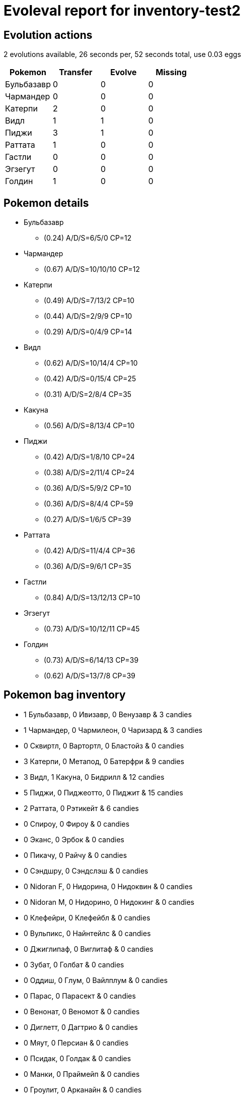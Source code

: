 = Evoleval report for inventory-test2

== Evolution actions

2 evolutions available, 26 seconds per, 52 seconds total, use 0.03 eggs

|===
|Pokemon|Transfer|Evolve|Missing

|Бульбазавр
|0
|0
|0

|Чармандер
|0
|0
|0

|Катерпи
|2
|0
|0

|Видл
|1
|1
|0

|Пиджи
|3
|1
|0

|Раттата
|1
|0
|0

|Гастли
|0
|0
|0

|Эгзегут
|0
|0
|0

|Голдин
|1
|0
|0
|===

== Pokemon details

* Бульбазавр
** (0.24) A/D/S=6/5/0 CP=12
* Чармандер
** (0.67) A/D/S=10/10/10 CP=12
* Катерпи
** (0.49) A/D/S=7/13/2 CP=10
** (0.44) A/D/S=2/9/9 CP=10
** (0.29) A/D/S=0/4/9 CP=14
* Видл
** (0.62) A/D/S=10/14/4 CP=10
** (0.42) A/D/S=0/15/4 CP=25
** (0.31) A/D/S=2/8/4 CP=35
* Какуна
** (0.56) A/D/S=8/13/4 CP=10
* Пиджи
** (0.42) A/D/S=1/8/10 CP=24
** (0.38) A/D/S=2/11/4 CP=24
** (0.36) A/D/S=5/9/2 CP=10
** (0.36) A/D/S=8/4/4 CP=59
** (0.27) A/D/S=1/6/5 CP=39
* Раттата
** (0.42) A/D/S=11/4/4 CP=36
** (0.36) A/D/S=9/6/1 CP=35
* Гастли
** (0.84) A/D/S=13/12/13 CP=10
* Эгзегут
** (0.73) A/D/S=10/12/11 CP=45
* Голдин
** (0.73) A/D/S=6/14/13 CP=39
** (0.62) A/D/S=13/7/8 CP=39

== Pokemon bag inventory

* 1 Бульбазавр, 0 Ивизавр, 0 Венузавр & 3 candies
* 1 Чармандер, 0 Чармилеон, 0 Чаризард & 3 candies
* 0 Сквиртл, 0 Вартортл, 0 Бластойз & 0 candies
* 3 Катерпи, 0 Метапод, 0 Батерфри & 9 candies
* 3 Видл, 1 Какуна, 0 Бидрилл & 12 candies
* 5 Пиджи, 0 Пиджеотто, 0 Пиджит & 15 candies
* 2 Раттата, 0 Рэтикейт & 6 candies
* 0 Спироу, 0 Фироу & 0 candies
* 0 Эканс, 0 Эрбок & 0 candies
* 0 Пикачу, 0 Райчу & 0 candies
* 0 Сэндшру, 0 Сэндслэш & 0 candies
* 0 Nidoran F, 0 Нидорина, 0 Нидоквин & 0 candies
* 0 Nidoran M, 0 Нидорино, 0 Нидокинг & 0 candies
* 0 Клефейри, 0 Клефейбл & 0 candies
* 0 Вульпикс, 0 Найнтейлс & 0 candies
* 0 Джиглипаф, 0 Виглитаф & 0 candies
* 0 Зубат, 0 Голбат & 0 candies
* 0 Оддиш, 0 Глум, 0 Вайлплум & 0 candies
* 0 Парас, 0 Парасект & 0 candies
* 0 Венонат, 0 Веномот & 0 candies
* 0 Диглетт, 0 Дагтрио & 0 candies
* 0 Мяут, 0 Персиан & 0 candies
* 0 Псидак, 0 Голдак & 0 candies
* 0 Манки, 0 Праймейп & 0 candies
* 0 Гроулит, 0 Арканайн & 0 candies
* 0 Поливаг, 0 Поливирл, 0 Полирэт & 0 candies
* 0 Абра, 0 Кадабра, 0 Алаказам & 0 candies
* 0 Мачоп, 0 Мачоук, 0 Мачамп & 0 candies
* 0 Беллспраут, 0 Випинбелл, 0 Виктрибел & 0 candies
* 0 Тентакул, 0 Тентакруэль & 0 candies
* 0 Джеодуд, 0 Гравелер, 0 Голем & 0 candies
* 0 Понита, 0 Рапидэш & 0 candies
* 0 Слоупок, 0 Слоубро & 0 candies
* 0 Магнемайт, 0 Магнетон & 0 candies
* 0 Додуо, 0 Додрио & 0 candies
* 0 Сил, 0 Дьюгонг & 0 candies
* 0 Граймер, 0 Мак & 0 candies
* 0 Шеллдер, 0 Клойстер & 0 candies
* 1 Гастли, 0 Хонтер, 0 Генгар & 3 candies
* 0 Дроузи, 0 Гипно & 0 candies
* 0 Крабби, 0 Кинглер & 0 candies
* 0 Волторб, 0 Электрод & 0 candies
* 1 Эгзегут, 0 Эгзегутор & 3 candies
* 0 Кьюбон, 0 Маровак & 0 candies
* 0 Коффинг, 0 Визинг & 0 candies
* 0 Райхорн, 0 Райдон & 0 candies
* 0 Хорси, 0 Сидра & 0 candies
* 2 Голдин, 0 Сикинг & 6 candies
* 0 Старью, 0 Старми & 0 candies
* 0 Мэджикарп, 0 Гаярдос & 0 candies
* 0 Иви, 0 Вапореон, 0 Джолтеон, 0 Флареон & 0 candies
* 0 Оманайт, 0 Омастар & 0 candies
* 0 Кабуто, 0 Кабутопс & 0 candies
* 0 Дратини, 0 Драгонэйр, 0 Драгонайт & 0 candies
